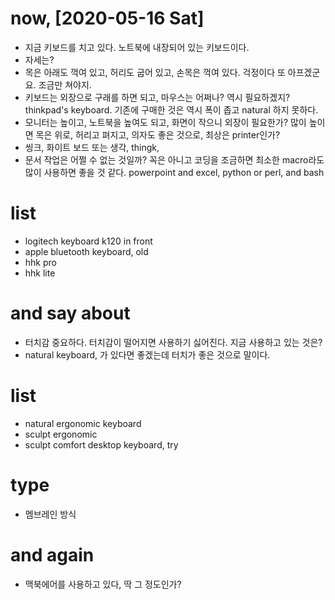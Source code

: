 * now, [2020-05-16 Sat]

- 지금 키보드를 치고 있다. 노트북에 내장되어 있는 키보드이다.
- 자세는?
- 목은 아래도 꺽여 있고, 허리도 굽어 있고, 손목은 꺽여 있다. 걱정이다 또 아프겠군요. 조금만 쳐야지.
- 키보드는 외장으로 구래를 하면 되고, 마우스는 어쩌나? 역시 필요하겠지? thinkpad's keyboard. 기존에 구매한 것은 역시 폭이 좁고 natural 하지 못하다.
- 모니터는 높이고, 노트북을 높여도 되고, 화면이 작으니 외장이 필요한가? 많이 높이면 목은 위로, 허리고 펴지고, 의자도 좋은 것으로, 최상은 printer인가?
- 씽크, 화이트 보드 또는 생각, thingk,
- 문서 작업은 어쩔 수 없는 것일까? 꼭은 아니고 코딩을 조금하면 최소한 macro라도 많이 사용하면 좋을 것 같다. powerpoint and excel, python or perl, and bash

* list

- logitech keyboard k120 in front
- apple bluetooth keyboard, old
- hhk pro
- hhk lite

* and say about

- 터치감 중요하다. 터치감이 떨어지면 사용하기 싫어진다. 지금 사용하고 있는 것은?
- natural keyboard, 가 있다면 좋겠는데 터치가 좋은 것으로 말이다.

* list

- natural ergonomic keyboard
- sculpt ergonomic 
- sculpt comfort desktop keyboard, try

* type

- 멤브레인 방식

* and again

- 맥북에어를 사용하고 있다, 딱 그 정도인가? 
